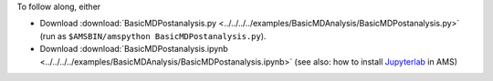 To follow along, either

* Download :download:`BasicMDPostanalysis.py <../../../../examples/BasicMDAnalysis/BasicMDPostanalysis.py>` (run as ``$AMSBIN/amspython BasicMDPostanalysis.py``).
* Download :download:`BasicMDPostanalysis.ipynb <../../../../examples/BasicMDAnalysis/BasicMDPostanalysis.ipynb>` (see also: how to install `Jupyterlab <../../../Scripting/Python_Stack/Python_Stack.html#install-and-run-jupyter-lab-jupyter-notebooks>`__ in AMS)
